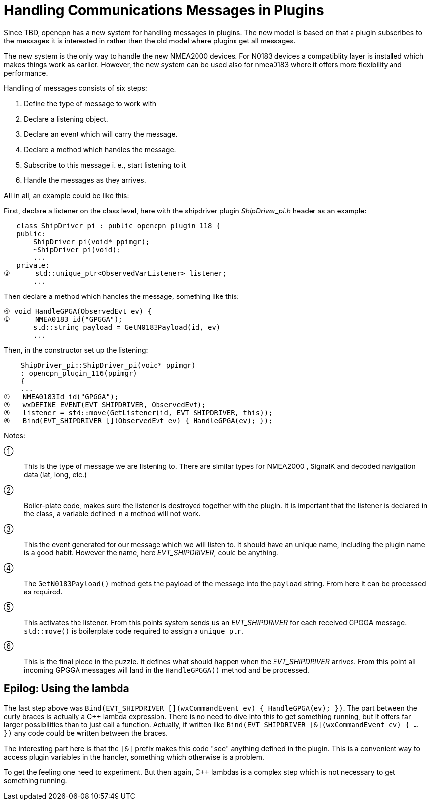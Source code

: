 # Handling Communications Messages in Plugins

Since TBD, opencpn has a new system for handling messages in plugins. The new
model is based on that a plugin subscribes to the messages it is interested
in rather then the old model where plugins get all messages.

The new system is the only way to handle the new NMEA2000 devices. For N0183
devices a compatiblity layer is installed which makes things work as earlier.
However, the new system can be used also for nmea0183 where it offers more
flexibility and performance.

Handling of messages consists of six steps:

1. Define the type of message to work with
2. Declare a listening object.
3. Declare an event which will carry the message.
4. Declare a method which handles the message.
5. Subscribe to this message i. e., start listening to it
6. Handle the messages as they arrives.


All in all, an example could be like this:

First, declare a listener on the class level, here with the shipdriver
plugin _ShipDriver_pi.h_ header as an example:

        class ShipDriver_pi : public opencpn_plugin_118 {
        public:
            ShipDriver_pi(void* ppimgr);
            ~ShipDriver_pi(void);
            ...
        private:
     ②      std::unique_ptr<ObservedVarListener> listener;
            ...

Then declare a method which handles the message, something like this:

     ④ void HandleGPGA(ObservedEvt ev) {
     ①      NMEA0183 id("GPGGA");
            std::string payload = GetN0183Payload(id, ev)
            ...

Then, in the constructor set up the listening:

         ShipDriver_pi::ShipDriver_pi(void* ppimgr)
         : opencpn_plugin_116(ppimgr)
         {
         ...
     ①   NMEA0183Id id("GPGGA");
     ③   wxDEFINE_EVENT(EVT_SHIPDRIVER, ObservedEvt);
     ⑤   listener = std::move(GetListener(id, EVT_SHIPDRIVER, this));
     ⑥   Bind(EVT_SHIPDRIVER [](ObservedEvt ev) { HandleGPGA(ev); });

Notes:

①:: This is the type of message we are listening to. There are similar types
    for NMEA2000 , SignalK and decoded navigation data (lat, long, etc.)

②:: Boiler-plate code, makes sure the listener is destroyed together with
    the plugin. It is important that the listener is declared in the class,
    a variable defined in a method will not work.

③:: This the event generated for our message which we will listen to. It should
    have an unique name, including the plugin name is a good habit. However
    the name, here _EVT_SHIPDRIVER_, could be anything.

④:: The `GetN0183Payload()` method  gets the payload of the message into the
    `payload` string. From here it can be processed as required.

⑤:: This activates the listener. From this points system sends us an
    _EVT_SHIPDRIVER_ for each received GPGGA message. `std::move()` is
    boilerplate code required to assign a `unique_ptr`.

⑥:: This is the final piece in the puzzle. It defines what should happen when
    the _EVT_SHIPDRIVER_ arrives.  From this point all incoming GPGGA
    messages will land in the `HandleGPGGA()` method and be processed.


## Epilog: Using the lambda

The last step above was
`Bind(EVT_SHIPDRIVER [](wxCommandEvent ev) { HandleGPGA(ev); })`. The part
between the curly braces is actually a C++ lambda expression. There is no
need to dive into this to get something running, but it offers far larger
possibilities than to just call a function. Actually, if written like
`Bind(EVT_SHIPDRIVER [&](wxCommandEvent ev) { ... })` any code could
be written between the braces.

The interesting part here is that the `[&]` prefix makes this code "see"
anything defined in the plugin. This is a convenient way to access plugin
variables in the handler, something which otherwise is a problem.

To get the feeling one need to experiment. But then again, C++ lambdas
is a complex step which is not necessary to get something running.
